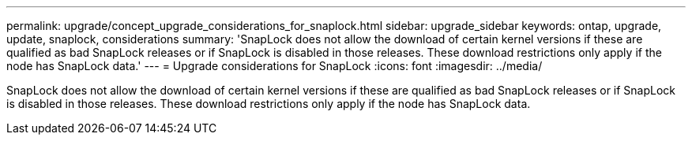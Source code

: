 ---
permalink: upgrade/concept_upgrade_considerations_for_snaplock.html
sidebar: upgrade_sidebar
keywords: ontap, upgrade, update, snaplock, considerations
summary: 'SnapLock does not allow the download of certain kernel versions if these are qualified as bad SnapLock releases or if SnapLock is disabled in those releases. These download restrictions only apply if the node has SnapLock data.'
---
= Upgrade considerations for SnapLock
:icons: font
:imagesdir: ../media/

[.lead]
SnapLock does not allow the download of certain kernel versions if these are qualified as bad SnapLock releases or if SnapLock is disabled in those releases. These download restrictions only apply if the node has SnapLock data.
